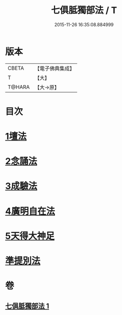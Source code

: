 #+TITLE: 七俱胝獨部法 / T
#+DATE: 2015-11-26 16:35:08.884999
* 版本
 |     CBETA|【電子佛典集成】|
 |         T|【大】     |
 |    T@HARA|【大→原】   |

* 目次
* [[file:KR6j0286_001.txt::0187b4][1壇法]]
* [[file:KR6j0286_001.txt::0187b11][2念誦法]]
* [[file:KR6j0286_001.txt::0187b22][3成驗法]]
* [[file:KR6j0286_001.txt::0187c17][4廣明自在法]]
* [[file:KR6j0286_001.txt::0188a2][5天得大神足]]
* [[file:KR6j0286_001.txt::0188a9][準提別法]]
* 卷
** [[file:KR6j0286_001.txt][七俱胝獨部法 1]]
